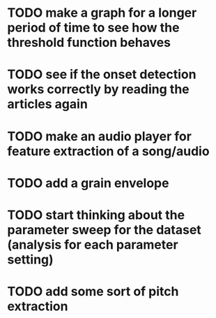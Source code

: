 * TODO make a graph for a longer period of time to see how the threshold function behaves 
* TODO see if the onset detection works correctly by reading the articles again 
* TODO make an audio player for feature extraction of a song/audio
* TODO add a grain envelope
* TODO start thinking about the parameter sweep for the dataset (analysis for each parameter setting)
* TODO add some sort of pitch extraction
